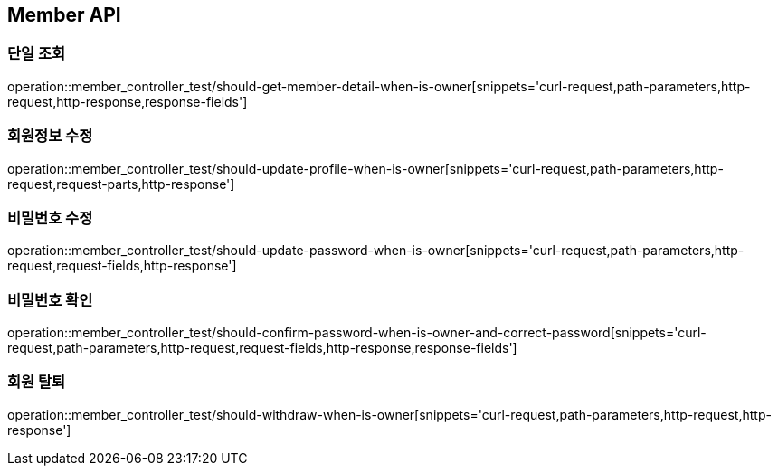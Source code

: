 [[Member-API]]
== Member API

[[Member-단일-조회]]
=== 단일 조회

operation::member_controller_test/should-get-member-detail-when-is-owner[snippets='curl-request,path-parameters,http-request,http-response,response-fields']

[[Member-회원정보-수정]]
=== 회원정보 수정

operation::member_controller_test/should-update-profile-when-is-owner[snippets='curl-request,path-parameters,http-request,request-parts,http-response']

[[Member-비밀번호-수정]]
=== 비밀번호 수정

operation::member_controller_test/should-update-password-when-is-owner[snippets='curl-request,path-parameters,http-request,request-fields,http-response']

[[Member-비밀번호-확인]]
=== 비밀번호 확인

operation::member_controller_test/should-confirm-password-when-is-owner-and-correct-password[snippets='curl-request,path-parameters,http-request,request-fields,http-response,response-fields']

[[Member-회원-탈퇴]]
=== 회원 탈퇴

operation::member_controller_test/should-withdraw-when-is-owner[snippets='curl-request,path-parameters,http-request,http-response']
